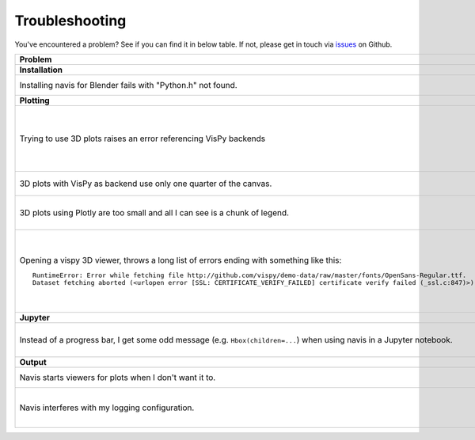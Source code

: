 Troubleshooting
===============

You've encountered a problem? See if you can find it in below table. If not,
please get in touch via `issues <https://github.com/navis-org/navis/issues>`_
on Github.

.. list-table::
   :widths: 40 60
   :header-rows: 1

   * - Problem
     - Solution
   * - **Installation**
     -
   * - Installing navis for Blender fails with "Python.h" not found.
     - Manually download and copy required files into Blender's Python directory. Follow the instructions `here <https://blender.stackexchange.com/questions/81740/python-h-missing-in-blender-python>`_.
   * - **Plotting**
     -
   * - Trying to use 3D plots raises an error referencing VisPy backends
     - Choice of VisPy backend depends on your python distribution, OS, hardware, and how you run it.
       A minimal navis installation chooses no backend, but `all backends <https://vispy.org/installation.html#backend-requirements>`
       are available as navis extras; e.g.

          pip install 'navis[vispy-pyside6]'

       You may need to experiment to find the best backend for your environment.

   * - 3D plots with VisPy as backend use only one quarter of the canvas.
     - Try installing the developer version from GitHub (https://github.com/vispy/vispy). As one-liner::

         git clone https://github.com/vispy/vispy.git && cd vispy && python setup.py install --user

   * - 3D plots using Plotly are too small and all I can see is a chunk of legend.
     - Sometimes plotly does not scale the plot correctly. The solution is to play around with the ``width`` parameter::

         fig = navis.plot3d(neurons, backend='plotly', width=1200)

   * - Opening a vispy 3D viewer, throws a long list of errors ending with something like this::

         RuntimeError: Error while fetching file http://github.com/vispy/demo-data/raw/master/fonts/OpenSans-Regular.ttf.
         Dataset fetching aborted (<urlopen error [SSL: CERTIFICATE_VERIFY_FAILED] certificate verify failed (_ssl.c:847)>)

     - For reasons beyond me, vispy does not include the font to render text so it has to download it on first use. If this fails with an ``SSL`` error, do the following once::

         import navis
         import ssl
         ssl._create_default_https_context = ssl._create_unverified_context
         v = navis.Viewer()

       This temporarily disables SSL verification to allow download of the font. I recommend restarting the Python session afterwards!

   * - **Jupyter**
     -
   * - Instead of a progress bar, I get some odd message (e.g. ``Hbox(children=...``) when using navis in a Jupyter notebook.
     - You probably have `ipywidgets <ipywidgets.readthedocs.io>`_ not installed or not configured properly. One work-around is to force navis to use standard progress bars using :func:`navis.set_pbars`::

         navis.set_pbars(jupyter=False)

   * - **Output**
     -
   * - Navis starts viewers for plots when I don't want it to.
     - Set the environment variable ``NAVIS_HEADLESS`` to ``"True"`` before navis is first imported to disable viewers (good for use on servers).
   * - Navis interferes with my logging configuration.
     - By default, navis configures sensible defaults for logging (helpful for jupyter notebooks, scripting, and exploratory REPL use). Set the environment variable ``NAVIS_SKIP_LOG_SETUP`` to ``"True"`` before navis is first imported to disable this (good when using navis as a library). Use :func:`navis.config.default_logging()` to manually run the log setup.
